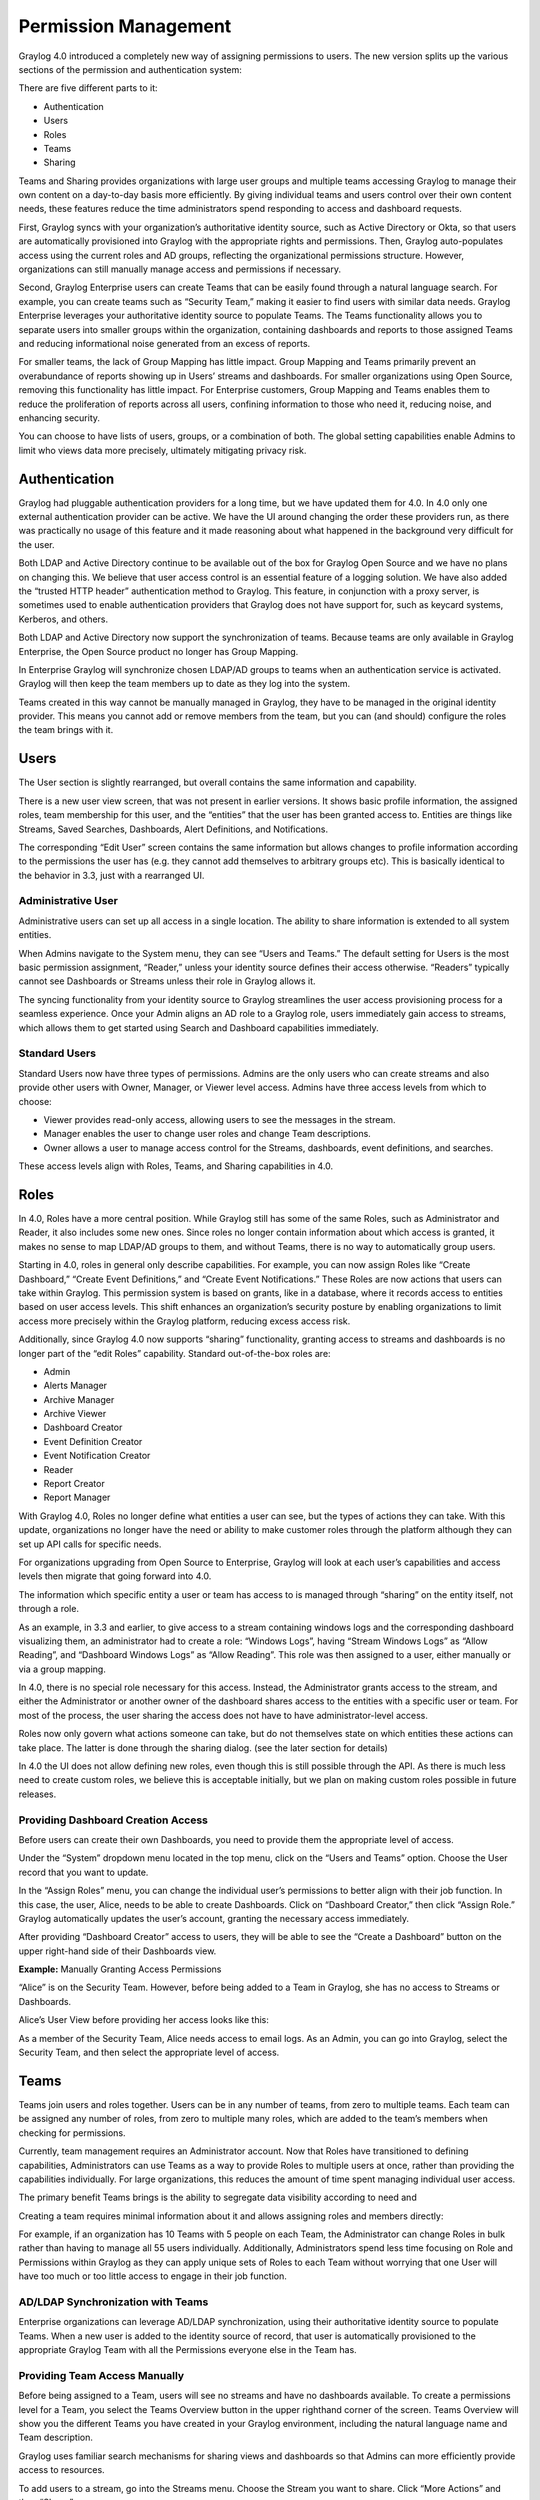 .. _permissions:

*********************
Permission Management
*********************

Graylog 4.0 introduced a completely new way of assigning permissions to users. The new version splits up the various sections of the permission and authentication system:

.. image:: /images/permissions/permissions_05.png

There are five different parts to it:

* Authentication
* Users
* Roles
* Teams
* Sharing

Teams and Sharing provides organizations with large user groups and multiple teams accessing Graylog to manage their own content on a day-to-day basis more efficiently. By giving individual teams and users control over their own content needs, these features reduce the time administrators spend responding to access and dashboard requests.

First, Graylog syncs with your organization’s authoritative identity source, such as Active Directory or Okta, so that users are automatically provisioned into Graylog with the appropriate rights and permissions.  Then, Graylog auto-populates access using the current roles and AD groups, reflecting the organizational permissions structure. However, organizations can still manually manage access and permissions if necessary.

Second, Graylog Enterprise users can create Teams that can be easily found through a natural language search. For example, you can create teams such as “Security Team,” making it easier to find users with similar data needs. Graylog Enterprise leverages your authoritative identity source to populate Teams. The Teams functionality allows you to separate users into smaller groups within the organization, containing dashboards and reports to those assigned Teams and reducing informational noise generated from an excess of reports.

For smaller teams, the lack of Group Mapping has little impact. Group Mapping and Teams primarily prevent an overabundance of reports showing up in Users’ streams and dashboards. For smaller organizations using Open Source, removing this functionality has little impact. For Enterprise customers, Group Mapping and Teams enables them to reduce the proliferation of reports across all users, confining information to those who need it, reducing noise, and enhancing security.

You can choose to have lists of users, groups, or a combination of both. The global setting capabilities enable Admins to limit who views data more precisely, ultimately mitigating privacy risk.

Authentication
--------------

Graylog had pluggable authentication providers for a long time, but we have updated them for 4.0. In 4.0 only one external authentication provider can be active. We have the UI around changing the order these providers run, as there was practically no usage of this feature and it made reasoning about what happened in the background very difficult for the user.

Both LDAP and Active Directory continue to be available out of the box for Graylog Open Source and we have no plans on changing this. We believe that user access control is an essential feature of a logging solution.
We have also added the “trusted HTTP header” authentication method to Graylog. This feature, in conjunction with a proxy server, is sometimes used to enable authentication providers that Graylog does not have support for, such as keycard systems, Kerberos, and others.

Both LDAP and Active Directory now support the synchronization of teams. Because teams are only available in Graylog Enterprise, the Open Source product no longer has Group Mapping.


In Enterprise Graylog will synchronize chosen LDAP/AD groups to teams when an authentication service is activated.
Graylog will then keep the team members up to date as they log into the system.

.. image:: /images/permissions/permissions_06.png

Teams created in this way cannot be manually managed in Graylog, they have to be managed in the original identity provider. This means you cannot add or remove members from the team, but you can (and should) configure the roles the team brings with it.

Users
-----

The User section is slightly rearranged, but overall contains the same information and capability.

.. image:: /images/permissions/permissions_07.png

There is a new user view screen, that was not present in earlier versions. It shows basic profile information, the assigned roles, team membership for this user, and the “entities” that the user has been granted access to. Entities are things like Streams, Saved Searches, Dashboards, Alert Definitions, and Notifications.

.. image:: /images/permissions/permissions_08.png

The corresponding “Edit User” screen contains the same information but allows changes to profile information according to the permissions the user has (e.g. they cannot add themselves to arbitrary groups etc). This is basically identical to the behavior in 3.3, just with a rearranged UI.

Administrative User
^^^^^^^^^^^^^^^^^^^

Administrative users can set up all access in a single location. The ability to share information is extended to all system entities.

When Admins navigate to the System menu, they can see “Users and Teams.” The default setting for Users is the most basic permission assignment, “Reader,” unless your identity source defines their access otherwise. “Readers” typically cannot see Dashboards or Streams unless their role in Graylog allows it.

The syncing functionality from your identity source to Graylog streamlines the user access provisioning process for a seamless experience. Once your Admin aligns an AD role to a Graylog role, users immediately gain access to streams, which allows them to get started using Search and Dashboard capabilities immediately.

Standard Users
^^^^^^^^^^^^^^

Standard Users now have three types of permissions. Admins are the only users who can create streams and also provide other users with Owner, Manager, or Viewer level access. Admins have three access levels from which to choose:

* Viewer provides read-only access, allowing users to see the messages in the stream.
* Manager enables the user to change user roles and change Team descriptions.
* Owner allows a user to manage access control for the Streams, dashboards, event definitions, and searches.

These access levels align with Roles, Teams, and Sharing capabilities in 4.0.

Roles
-----

In 4.0,  Roles  have a more central position. While Graylog still has some of the same Roles, such as Administrator and Reader, it also includes some new ones. Since roles no longer contain information about which access is granted, it makes no sense to map LDAP/AD groups to them, and without Teams, there is no way to automatically group users.

Starting in 4.0, roles in general only describe capabilities. For example, you can now assign Roles like “Create Dashboard,” “Create Event Definitions,” and “Create Event Notifications.” These Roles are now actions that users can take within Graylog. This permission system is based on grants, like in a database, where it records access to entities based on user access levels. This shift enhances an organization’s security posture by enabling organizations to limit access more precisely within the Graylog platform, reducing excess access risk.

Additionally, since Graylog 4.0 now supports “sharing” functionality, granting access to streams and dashboards is no longer part of the “edit Roles” capability. Standard out-of-the-box roles are:

* Admin
* Alerts Manager
* Archive Manager
* Archive Viewer
* Dashboard Creator
* Event Definition Creator
* Event Notification Creator
* Reader
* Report Creator
* Report Manager

With Graylog 4.0, Roles no longer define what entities a user can see, but the types of actions they can take. With this update, organizations no longer have the need or ability to make customer roles through the platform although they can set up API calls for specific needs.

For organizations upgrading from Open Source to Enterprise, Graylog will look at each user’s capabilities and access levels then migrate that going forward into 4.0.

.. image:: /images/permissions/permissions_09.png

The information which specific entity a user or team has access to is managed through “sharing” on the entity itself, not through a role.

As an example, in 3.3 and earlier, to give access to a stream containing windows logs and the corresponding dashboard visualizing them, an administrator had to create a role:
“Windows Logs”, having “Stream Windows Logs” as “Allow Reading”, and “Dashboard Windows Logs” as “Allow Reading”. This role was then assigned to a user, either manually or via a group mapping.

In 4.0, there is no special role necessary for this access. Instead, the Administrator grants access to the stream, and either the Administrator or another owner of the dashboard shares access to the entities with a specific user or team. For most of the process, the user sharing the access does not have to have administrator-level access.

Roles now only govern what actions someone can take, but do not themselves state on which entities these actions can take place. The latter is done through the sharing dialog. (see the later section for details)

In 4.0 the UI does not allow defining new roles, even though this is still possible through the API. As there is much less need to create custom roles, we believe this is acceptable initially, but we plan on making custom roles possible in future releases.

Providing Dashboard Creation Access
^^^^^^^^^^^^^^^^^^^^^^^^^^^^^^^^^^^

Before users can create their own Dashboards, you need to provide them the appropriate level of access.

Under the “System” dropdown menu located in the top menu, click on the “Users and Teams” option. Choose the User record that you want to update.

.. image:: /images/permissions/permissions_10.png

In the “Assign Roles” menu, you can change the individual user’s permissions to better align with their job function. In this case, the user, Alice, needs to be able to create Dashboards. Click on “Dashboard Creator,” then click “Assign Role.” Graylog automatically updates the user’s account, granting the necessary access immediately.

.. image:: /images/permissions/permissions_11.png

After providing “Dashboard Creator” access to users, they will be able to see the “Create a Dashboard” button on the upper right-hand side of their Dashboards view.

.. image:: /images/permissions/permissions_12.png

**Example:** Manually Granting Access Permissions

“Alice” is on the Security Team. However, before being added to a Team in Graylog, she has no access to Streams or Dashboards.

Alice’s User View before providing her access looks like this:

.. image:: /images/permissions/permissions_13.png

As a member of the Security Team, Alice needs access to email logs. As an Admin, you can go into Graylog, select the Security Team, and then select the appropriate level of access.

Teams
-----

Teams join users and roles together.
Users can be in any number of teams, from zero to multiple teams. Each team can be assigned any number of roles, from zero to multiple many roles, which are added to the team’s members when checking for permissions.

Currently, team management requires an Administrator account. Now that Roles have transitioned to defining capabilities, Administrators can use Teams as a way to provide Roles to multiple users at once, rather than providing the capabilities individually. For large organizations, this reduces the amount of time spent managing individual user access.

The primary benefit Teams brings is the ability to segregate data visibility according to need and

Creating a team requires minimal information about it and allows assigning roles and members directly:

.. image:: /images/permissions/permissions_15.png

For example, if an organization has 10 Teams with 5 people on each Team, the Administrator can change Roles in bulk rather than having to manage all 55 users individually. Additionally, Administrators spend less time focusing on Role and Permissions within Graylog as they can apply unique sets of Roles to each Team without worrying that one User will have too much or too little access to engage in their job function.

AD/LDAP Synchronization with Teams
^^^^^^^^^^^^^^^^^^^^^^^^^^^^^^^^^^

Enterprise organizations can leverage AD/LDAP synchronization, using their authoritative identity source to populate Teams. When a new user is added to the identity source of record, that user is automatically provisioned to the appropriate Graylog Team with all the Permissions everyone else in the Team has.

Providing Team Access Manually
^^^^^^^^^^^^^^^^^^^^^^^^^^^^^^

Before being assigned to a Team, users will see no streams and have no dashboards available. To create a permissions level for a Team, you select the Teams Overview button in the upper righthand corner of the screen. Teams Overview will show you the different Teams you have created in your Graylog environment, including the natural language name and Team description.

.. image:: /images/permissions/permissions_14.png

Graylog uses familiar search mechanisms for sharing views and dashboards so that Admins can more efficiently provide access to resources.

To add users to a stream, go into the Streams menu. Choose the Stream you want to share. Click “More Actions” and then “Share.”

Once in the Share menu, you can choose to give an individual user or a Team access to the streams. Once you provide access to a Team, all users who are members of that Graylog team will be given access to the Stream.

When you provide Stream access to a Team, you can also change the permissions for the entire Team. Admins are the only users who can create streams and also provide other users with Owner, Manager, or Viewer level access.
As soon as the Admin sets the access for a Team, users in that Team will have the necessary access.

Sharing
-------

As mentioned above, configuring who has access to something has moved away from the role configuration to the entities themselves. This functionality is available both in the Open Source and Enterprise level versions of Graylog. Any entity shared will be seen by all Users who have similar access levels to those entities. For example, the IT support team may choose to make dashboards which get shared across the organization. For small organizations, this increases noise but can be easily managed. For Enterprise level use, the proliferation of reports increases the noise and reduces Graylog’s usability.
Each entity that is implemented in the new system, which for 4.0 are Searches, Dashboards, Streams, Event Definitions, and Notifications, has a “Share” button associated with them.

.. image:: /images/permissions/permissions_17.png

That dialog looks the same for every entity and allows managing the level of access granted to the selected user or team. (Team assignment is only possible in Graylog Enterprise).
Just as with Teams, sharing offers three different levels of access:

* Viewer
* Manager
* Owner

Viewer rights mean you can use the entity, but not make any changes to them.
Manager rights mean you can edit any aspect about them, including deleting them.
Owner rights mean Manager rights, but on top of them, come with the ability to share the entity with additional users. This difference is to prevent privilege escalation: just because I have access to change a dashboard does not mean I should be able to share it with someone else.

For any given user, their profile page lists which entities they have access to, both directly as well as through team membership.

Sharing Streams and Dashboards with Teams
^^^^^^^^^^^^^^^^^^^^^^^^^^^^^^^^^^^^^^^^^

By changing Roles and User attributes, Graylog 4.0 also changes how users gain access to different entities. Instead of placing entity access at the user Profile level, Graylog 4.0 offers a “Sharing” feature similar to those in other applications.

Users who are “Owners” or “Managers” can share entities like Dashboards and Streams with other users.

For Enterprise level use, Sharing stays contained within individual Teams. Thus, individual Teams can create as many reports and Dashboards as they need without decreasing visibility for other teams. For example, if the IT Support Team shares 5 Dashboards, those will only show up for the IT Support Team, not the Security Team.

Sharing within Teams
^^^^^^^^^^^^^^^^^^^^

Before being assigned to a Team, users will see no streams and have no dashboards available. To create a permissions level for a Team, you select the Teams Overview button in the upper righthand corner of the screen. Teams Overview will show you the different Teams you have created in your Graylog environment, including the natural language name and Team description.

.. image:: /images/permissions/permissions_14.png

Graylog uses familiar search mechanisms for sharing views and dashboards so that Admins can more efficiently provide access to resources.

To add users to a stream, go into the Streams menu. Choose the Stream you want to share. Click “More Actions” and then “Share.”

Once in the Share menu, you can choose to give an individual user or a Team access to the streams. Once you provide access to a Team, all users who are members of that Graylog team will be given access to the Stream.

When you provide Stream access to a Team, you can also change the permissions for the entire Team.

As soon as the Admin sets the access for a Team, users in that Team will have the necessary access.

.. image:: /images/permissions/permissions_19.png

You can choose to add users individually or by their Team. Choosing Security Team provides everyone the same level of access to the Stream all at once rather than adding each user individually:

.. image:: /images/permissions/permissions_20.png

.. image:: /images/permissions/permissions_21.png

Once you save changes, users on the Team automatically gain access to the Stream without needing to log out of Graylog.

.. image:: /images/permissions/permissions_22.png

Sharing Dashboards within Teams
^^^^^^^^^^^^^^^^^^^^^^^^^^^^^^^

Graylog restricts Dashboards to Owners by default, meaning that all newly created Dashboards are “private dashboards.” This default setting ensures that Owners specify who can see their Dashboards and prevents data leakages.  Owners can choose to share Dashboards with individuals or their Teams so that they can collaborate.

**Example: Bob and Alice**

Alice creates a Dashboard in her account.

.. image:: /images/permissions/permissions_23.png

Bob, another member of her Team, cannot see the Dashboard in his account because the default Dashboard setting is private.

.. image:: /images/permissions/permissions_24.png

However, Bob can request that Alice share the Dashboard with him so that they can collaborate. When he requests this access, Alice can choose to share only with Bob or with the whole Team.

Alice then goes to her Dashboard view, chooses the Dashboard she wants to share:

.. image:: /images/permissions/permissions_25.png

Once she chooses the Dashboard, she clicks on the dash in the upper right-hand corner and chooses “Share” from the drop-down menu:

.. image:: /images/permissions/permissions_26.png

Alice can choose to share with a single user or her whole Team. She can also set access permissions as Viewer, Manager, or Owner.

.. image:: /images/permissions/permissions_27.png

Once she makes the access decision, she clicks on “Add Collaborator,” which saves the decisions, granting the selected level of access to all collaborators chosen.

.. image:: /images/permissions/permissions_28.png
